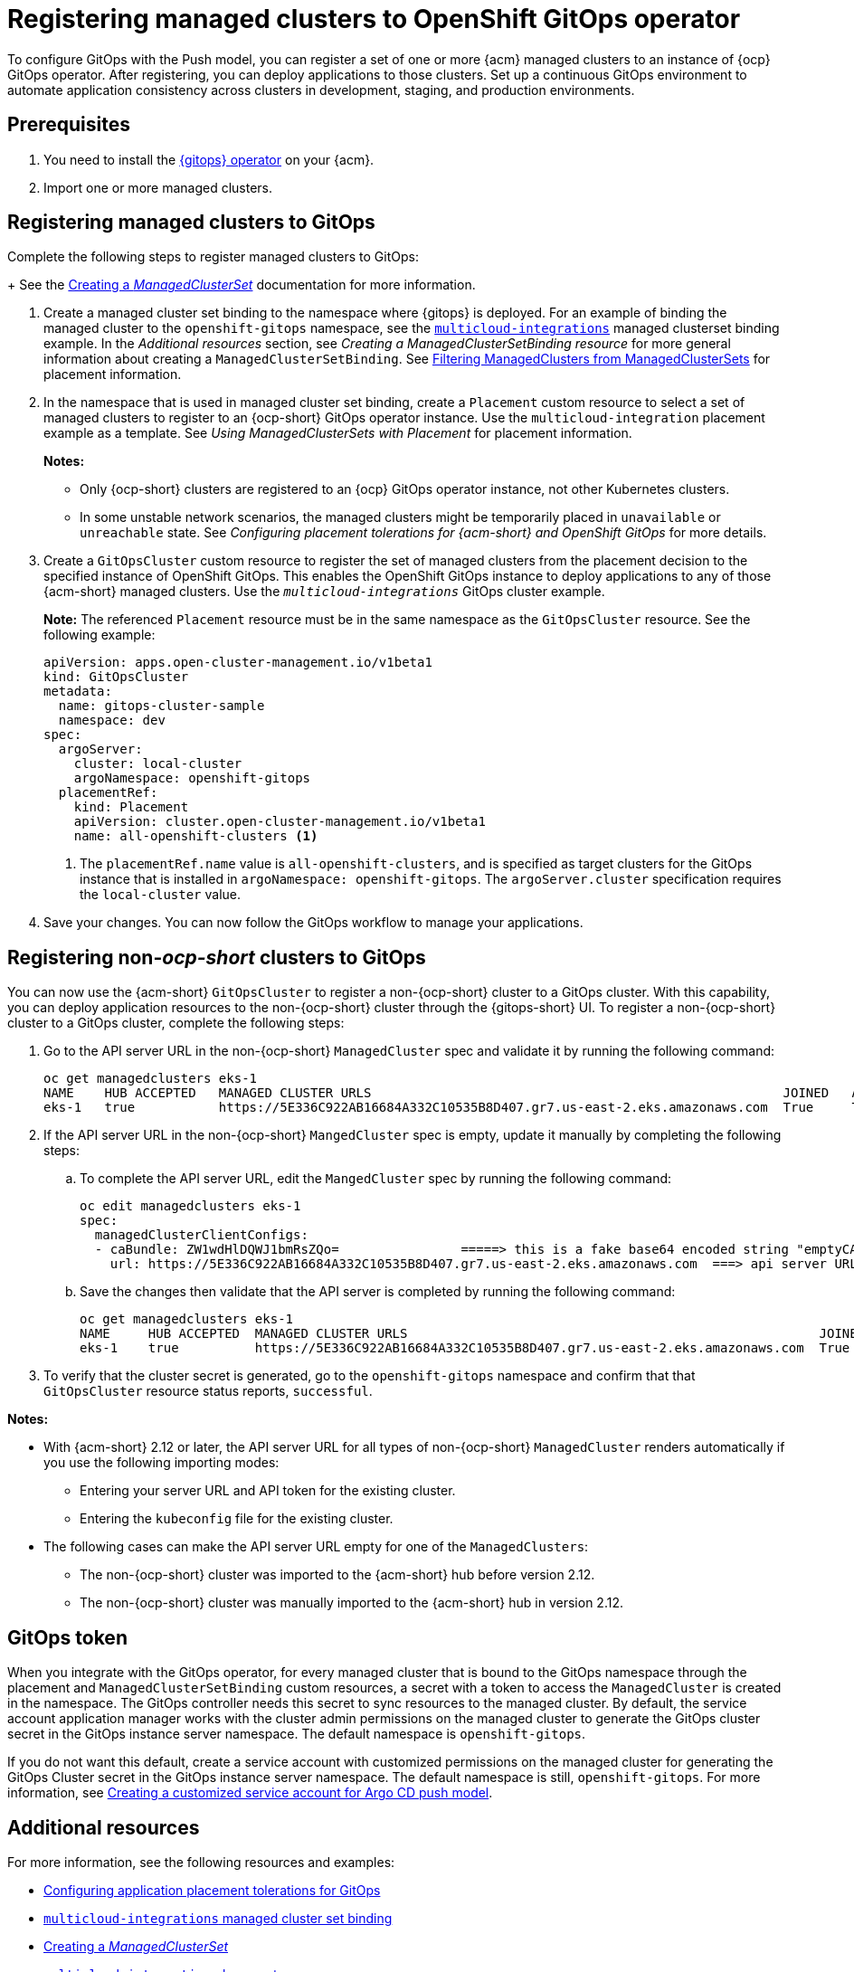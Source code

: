 [#gitops-register]
= Registering managed clusters to OpenShift GitOps operator

To configure GitOps with the Push model, you can register a set of one or more {acm} managed clusters to an instance of {ocp} GitOps operator. After registering, you can deploy applications to those clusters. Set up a continuous GitOps environment to automate application consistency across clusters in development, staging, and production environments.

[#prerequisites-argo]
== Prerequisites 

. You need to install the link:https://docs.redhat.com/documentation/en-us/red_hat_openshift_gitops/1.12/html/installing_gitops/index[{gitops} operator] on your {acm}.

. Import one or more managed clusters.

[#register-gitops]
== Registering managed clusters to GitOps

Complete the following steps to register managed clusters to GitOps:

+
See the link:../clusters/cluster_lifecycle/create_clusterset.adoc#creating-a-managedclusterset[Creating a _ManagedClusterSet_] documentation for more information.

. Create a managed cluster set binding to the namespace where {gitops} is deployed. For an example of binding the managed cluster to the `openshift-gitops` namespace, see the link:https://github.com/stolostron/multicloud-integrations/blob/main/examples/managedclustersetbinding.yaml[`multicloud-integrations`] managed clusterset binding example. In the _Additional resources_ section, see _Creating a ManagedClusterSetBinding resource_ for more general information about creating a `ManagedClusterSetBinding`. See link:../clusters/cluster_lifecycle/placement_filter.adoc[Filtering ManagedClusters from ManagedClusterSets] for placement information. 

. In the namespace that is used in managed cluster set binding, create a `Placement` custom resource to select a set of managed clusters to register to an {ocp-short} GitOps operator instance. Use the `multicloud-integration` placement example as a template. See _Using ManagedClusterSets with Placement_ for placement information. 
+
*Notes:* 
+
- Only {ocp-short} clusters are registered to an {ocp} GitOps operator instance, not other Kubernetes clusters.
- In some unstable network scenarios, the managed clusters might be temporarily placed in `unavailable` or `unreachable` state. See _Configuring placement tolerations for {acm-short} and OpenShift GitOps_ for more details.

. Create a `GitOpsCluster` custom resource to register the set of managed clusters from the placement decision to the specified instance of OpenShift GitOps. This enables the OpenShift GitOps instance to deploy applications to any of those {acm-short} managed clusters. Use the `_multicloud-integrations_` GitOps cluster example.
+
*Note:* The referenced `Placement` resource must be in the same namespace as the `GitOpsCluster` resource. See the following example:
+
[source,yaml]
----
apiVersion: apps.open-cluster-management.io/v1beta1
kind: GitOpsCluster
metadata:
  name: gitops-cluster-sample
  namespace: dev
spec:
  argoServer:
    cluster: local-cluster
    argoNamespace: openshift-gitops
  placementRef:
    kind: Placement
    apiVersion: cluster.open-cluster-management.io/v1beta1
    name: all-openshift-clusters <1>
----
<1> The `placementRef.name` value is `all-openshift-clusters`, and is specified as target clusters for the GitOps instance that is installed in `argoNamespace: openshift-gitops`. The `argoServer.cluster` specification requires the `local-cluster` value.

. Save your changes. You can now follow the GitOps workflow to manage your applications.

[#register-non-ocp]
== Registering non-_ocp-short_ clusters to GitOps

You can now use the {acm-short} `GitOpsCluster` to register a non-{ocp-short} cluster to a GitOps cluster. With this capability, you can deploy application resources to the non-{ocp-short} cluster through the {gitops-short} UI. To register a non-{ocp-short} cluster to a GitOps cluster, complete the following steps:

. Go to the API server URL in the non-{ocp-short} `ManagedCluster` spec and validate it by running the following command: 
+
[source,bash]
----
oc get managedclusters eks-1
NAME    HUB ACCEPTED   MANAGED CLUSTER URLS                                                      JOINED   AVAILABLE   AGE
eks-1   true           https://5E336C922AB16684A332C10535B8D407.gr7.us-east-2.eks.amazonaws.com  True     True        37m 
----

. If the API server URL in the non-{ocp-short} `MangedCluster` spec is empty, update it manually by completing the following steps: 
.. To complete the API server URL, edit the `MangedCluster` spec by running the following command: 
+
[source,bash]
----
oc edit managedclusters eks-1
spec:
  managedClusterClientConfigs:
  - caBundle: ZW1wdHlDQWJ1bmRsZQo=                =====> this is a fake base64 encoded string "emptyCABundle"
    url: https://5E336C922AB16684A332C10535B8D407.gr7.us-east-2.eks.amazonaws.com  ===> api server URL of the Non-OCP cluster
----

.. Save the changes then validate that the API server is completed by running the following command: 
+
[source,bash]
----
oc get managedclusters eks-1
NAME     HUB ACCEPTED  MANAGED CLUSTER URLS                                                      JOINED   AVAILABLE   AGE
eks-1    true          https://5E336C922AB16684A332C10535B8D407.gr7.us-east-2.eks.amazonaws.com  True     True        37m 
----

. To verify that the cluster secret is generated, go to the `openshift-gitops` namespace and confirm that that `GitOpsCluster` resource status reports, `successful`. 

*Notes:* 

* With {acm-short} 2.12 or later, the API server URL for all types of non-{ocp-short} `ManagedCluster` renders automatically if you use the following importing modes:
** Entering your server URL and API token for the existing cluster. 
** Entering the `kubeconfig` file for the existing cluster. 
* The following cases can make the API server URL empty for one of the `ManagedClusters`:
** The non-{ocp-short} cluster was imported to the {acm-short} hub before version 2.12. 
** The non-{ocp-short} cluster was manually imported to the {acm-short} hub in version 2.12. 

[#secret-gitops]
== GitOps token

When you integrate with the GitOps operator, for every managed cluster that is bound to the GitOps namespace through the placement and `ManagedClusterSetBinding` custom resources, a secret with a token to access the `ManagedCluster` is created in the namespace. The GitOps controller needs this secret to sync resources to the managed cluster. By default, the service account application manager works with the cluster admin permissions on the managed cluster to generate the GitOps cluster secret in the GitOps instance server namespace. The default namespace is `openshift-gitops`. 

If you do not want this default, create a service account with customized permissions on the managed cluster for generating the GitOps Cluster secret in the GitOps instance server namespace. The default namespace is still, `openshift-gitops`. For more information, see xref:../gitops/gitops_service_account_argo_cd.adoc#gitops-service-account-argo-cd[Creating a customized service account for Argo CD push model].

[#additional-resources-gitops]
== Additional resources

For more information, see the following resources and examples: 

- xref:../gitops/gitops_tolerations_config.adoc#tolerations-config[Configuring application placement tolerations for GitOps]

- link:https://github.com/open-cluster-management-io/multicloud-integrations/blob/main/examples/managedclustersetbinding.yaml[`multicloud-integrations` managed cluster set binding] 

- link:../clusters/cluster_lifecycle/create_clusterset.adoc#creating-a-managedclusterset[Creating a _ManagedClusterSet_] 

- link:https://github.com/stolostron/multicloud-integrations/blob/main/examples/placement.yaml[`multicloud-integration` placement]

- link:../clusters/cluster_lifecycle/placement_overview.adoc[Placement overview]

- link:https://github.com/stolostron/multicloud-integrations/blob/main/examples/gitopscluster.yaml[`multicloud-integrations` GitOps cluster] 

- link:https://github.com/stolostron/multicloud-integrations/blob/main/examples/managedclustersetbinding.yaml[`multicloud-integrations` managed cluster set binding] 

- link:../clusters/cluster_lifecycle/create_clustersetbinding.adoc#creating-a-managedclustersetbinding[Creating a _ManagedClusterSetBinding_ resource] 

- link:https://docs.redhat.com/documentation/en-us/red_hat_openshift_gitops/1.12/html/understanding_openshift_gitops/about-redhat-openshift-gitops[About {gitops}] 
